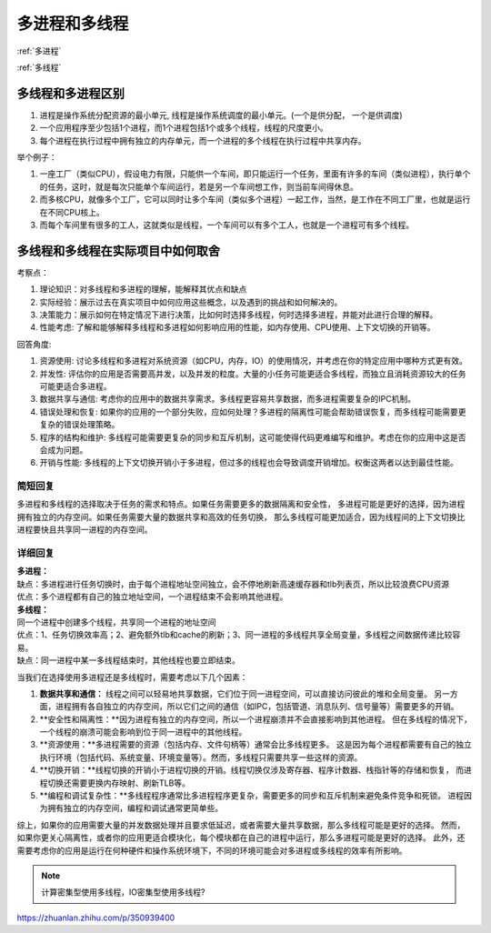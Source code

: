 多进程和多线程
================================

:ref:`多进程`

:ref:`多线程`

多线程和多进程区别
-------------------------------
1. 进程是操作系统分配资源的最小单元, 线程是操作系统调度的最小单元。(一个是供分配， 一个是供调度)
2. 一个应用程序至少包括1个进程，而1个进程包括1个或多个线程，线程的尺度更小。
3. 每个进程在执行过程中拥有独立的内存单元，而一个进程的多个线程在执行过程中共享内存。


举个例子：

1. 一座工厂（类似CPU），假设电力有限，只能供一个车间，即只能运行一个任务，里面有许多的车间（类似进程），执行单个的任务，这时，就是每次只能单个车间运行，若是另一个车间想工作，则当前车间得休息。
2. 而多核CPU，就像多个工厂，它可以同时让多个车间（类似多个进程）一起工作，当然，是工作在不同工厂里，也就是运行在不同CPU核上。
3. 而每个车间里有很多的工人，这就类似是线程，一个车间可以有多个工人，也就是一个进程可有多个线程。



多线程和多线程在实际项目中如何取舍
---------------------------------------------
考察点：

1. 理论知识：对多线程和多进程的理解，能解释其优点和缺点
2. 实际经验：展示过去在真实项目中如何应用这些概念，以及遇到的挑战和如何解决的。
3. 决策能力：展示如何在特定情况下进行决策，比如何时选择多线程，何时选择多进程，并能对此进行合理的解释。
4. 性能考虑: 了解和能够解释多线程和多进程如何影响应用的性能，如内存使用、CPU使用、上下文切换的开销等。

回答角度:

1. 资源使用: 讨论多线程和多进程对系统资源（如CPU，内存，IO）的使用情况，并考虑在你的特定应用中哪种方式更有效。
2. 并发性: 评估你的应用是否需要高并发，以及并发的粒度。大量的小任务可能更适合多线程，而独立且消耗资源较大的任务可能更适合多进程。
3. 数据共享与通信: 考虑你的应用中的数据共享需求。多线程更容易共享数据，而多进程需要复杂的IPC机制。
4. 错误处理和恢复: 如果你的应用的一个部分失败，应如何处理？多进程的隔离性可能会帮助错误恢复，而多线程可能需要更复杂的错误处理策略。
5. 程序的结构和维护: 多线程可能需要更复杂的同步和互斥机制，这可能使得代码更难编写和维护。考虑在你的应用中这是否会成为问题。
6. 开销与性能: 多线程的上下文切换开销小于多进程，但过多的线程也会导致调度开销增加。权衡这两者以达到最佳性能。

简短回复
```````````
多进程和多线程的选择取决于任务的需求和特点。如果任务需要更多的数据隔离和安全性，
多进程可能是更好的选择，因为进程拥有独立的内存空间。如果任务需要大量的数据共享和高效的任务切换，
那么多线程可能更加适合，因为线程间的上下文切换比进程要快且共享同一进程的内存空间。

详细回复
`````````````
| **多进程：**
| 缺点：多进程进行任务切换时，由于每个进程地址空间独立，会不停地刷新高速缓存器和tlb列表页，所以比较浪费CPU资源
| 优点：多个进程都有自己的独立地址空间，一个进程结束不会影响其他进程。

| **多线程：**
| 同一个进程中创建多个线程，共享同一个进程的地址空间
| 优点：1、任务切换效率高；2、避免额外tlb和cache的刷新；3、同一进程的多线程共享全局变量，多线程之间数据传递比较容易。
| 缺点：同一进程中某一多线程结束时，其他线程也要立即结束。

当我们在选择使用多进程还是多线程时，需要考虑以下几个因素：

1. **数据共享和通信：** 线程之间可以轻易地共享数据，它们位于同一进程空间，可以直接访问彼此的堆和全局变量。
   另一方面，进程拥有各自独立的内存空间，所以它们之间的通信（如IPC，包括管道、消息队列、信号量等）需要更多的开销。
2. **安全性和隔离性：**因为进程有独立的内存空间，所以一个进程崩溃并不会直接影响到其他进程。
   但在多线程的情况下，一个线程的崩溃可能会影响到位于同一进程中的其他线程。
3. **资源使用：**多进程需要的资源（包括内存、文件句柄等）通常会比多线程更多。
   这是因为每个进程都需要有自己的独立执行环境（包括代码、系统变量、环境变量等）。然而，多线程只需要共享一些这样的资源。
4. **切换开销：**线程切换的开销小于进程切换的开销。线程切换仅涉及寄存器、程序计数器、栈指针等的存储和恢复，
   而进程切换还需要更换内存映射、刷新TLB等。
5. **编程和调试复杂性：**多线程程序通常比多进程程序更复杂，需要更多的同步和互斥机制来避免条件竞争和死锁。
   进程因为拥有独立的内存空间，编程和调试通常更简单些。

综上，如果你的应用需要大量的并发数据处理并且要求低延迟，或者需要大量共享数据，那么多线程可能是更好的选择。
然而，如果你更关心隔离性，或者你的应用更适合模块化，每个模块都在自己的进程中运行，那么多进程可能是更好的选择。
此外，还需要考虑你的应用是运行在何种硬件和操作系统环境下，不同的环境可能会对多进程或多线程的效率有所影响。

.. note:: 

    计算密集型使用多线程，IO密集型使用多线程?


https://zhuanlan.zhihu.com/p/350939400